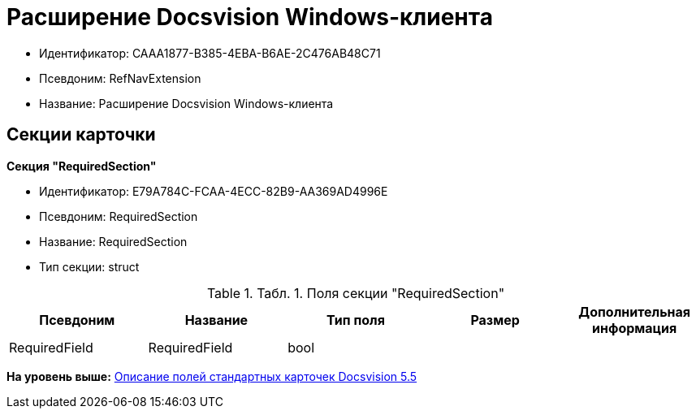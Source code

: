= Расширение Docsvision Windows-клиента

* Идентификатор: CAAA1877-B385-4EBA-B6AE-2C476AB48C71
* Псевдоним: RefNavExtension
* Название: Расширение Docsvision Windows-клиента

== Секции карточки

*Секция "RequiredSection"*

* Идентификатор: E79A784C-FCAA-4ECC-82B9-AA369AD4996E
* Псевдоним: RequiredSection
* Название: RequiredSection
* Тип секции: struct

.[.table--title-label]##Табл. 1. ##[.title]##Поля секции "RequiredSection"##
[width="100%",cols="20%,20%,20%,20%,20%",options="header",]
|===
|Псевдоним |Название |Тип поля |Размер |Дополнительная информация
|RequiredField |RequiredField |bool | |
|===

*На уровень выше:* xref:../../../pages/DM_StandartCards_5.5.adoc[Описание полей стандартных карточек Docsvision 5.5]
